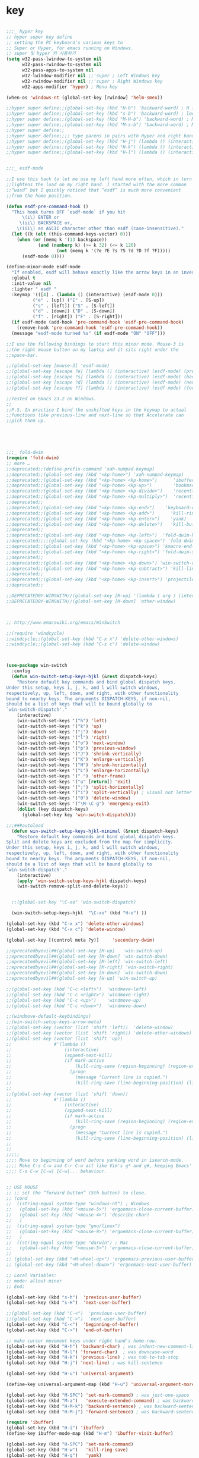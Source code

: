 # -*- coding: utf-8; -*-


* key

#+BEGIN_SRC emacs-lisp

  ;;;_ hyper key 
  ;; hyper super key define
  ;; setting the PC keyboard's various keys to
  ;; Super or Hyper, for emacs running on Windows.
  ;; super 및 hyper 키 사용하기 
  (setq w32-pass-lwindow-to-system nil 
        w32-pass-rwindow-to-system nil 
        w32-pass-apps-to-system nil 
        w32-lwindow-modifier nil ;;'super ; Left Windows key 
        w32-rwindow-modifier nil ;;'super ; Right Windows key 
        w32-apps-modifier 'hyper) ; Menu key

  (when-os 'windows-nt (global-set-key [rwindow] 'helm-smex))

  ;;hyper super define;;(global-set-key (kbd "H-b") 'backward-word) ; H is for hyper
  ;;hyper super define;;(global-set-key (kbd "s-b") 'backward-word) ; lower case “s” is for super
  ;;hyper super define;;(global-set-key (kbd "M-H-b") 'backward-word) ; Meta+Hyper+b
  ;;hyper super define;;(global-set-key (kbd "M-s-b") 'backward-word) ; Meta+Super+b
  ;;hyper super define;;
  ;;hyper super define;;;; type parens in pairs with Hyper and right hands's home-row
  ;;hyper super define;;(global-set-key (kbd "H-j") (lambda () (interactive) (insert "{}") (backward-char 1)))
  ;;hyper super define;;(global-set-key (kbd "H-k") (lambda () (interactive) (insert "()") (backward-char 1)))
  ;;hyper super define;;(global-set-key (kbd "H-l") (lambda () (interactive) (insert "[]") (backward-char 1)))


  ;;;_ esdf-mode

  ;;I use this hack to let me use my left hand more often, which in turn
  ;;lightens the load on my right hand. I started with the more common
  ;;“wasd” but I quickly noticed that “esdf” is much more convenient
  ;;from the home position.  

  (defun esdf-pre-command-hook ()
    "This hook turns OFF `esdf-mode` if you hit
        \(i\) ENTER or
       \(ii\) BACKSPACE or,
      \(iii\) an ASCII character other than esdf (case-insensitive)."
    (let ((k (elt (this-command-keys-vector) 0)))
      (when (or (memq k '(13 backspace))
              (and (numberp k) (>= k 32) (<= k 126)
                     (not (memq k '(?e ?E ?s ?S ?d ?D ?f ?F)))))
        (esdf-mode 0))))

  (define-minor-mode esdf-mode
    "If enabled, esdf will behave exactly like the arrow keys in an inverted-T."
    :global t
    :init-value nil
    :lighter " esdf "
    :keymap '(([4] . (lambda () (interactive) (esdf-mode 0)))
            ("e" . [up]) ("E" . [S-up])
            ("s" . [left]) ("S" . [S-left])
            ("d" . [down]) ("D" . [S-down])
            ("f" . [right]) ("F" . [S-right]))
    (if esdf-mode (add-hook 'pre-command-hook 'esdf-pre-command-hook)
      (remove-hook 'pre-command-hook 'esdf-pre-command-hook))
    (message "esdf-mode turned %s" (if esdf-mode "ON" "OFF")))

  ;;I use the following bindings to start this minor mode. Mouse-3 is
  ;;the right mouse button on my laptop and it sits right under the
  ;;space-bar. 

  ;;(global-set-key [mouse-3] 'esdf-mode)
  ;;(global-set-key [escape ?e] (lambda () (interactive) (esdf-mode) (previous-line)))
  ;;(global-set-key [escape ?s] (lambda () (interactive) (esdf-mode) (backward-char)))
  ;;(global-set-key [escape ?d] (lambda () (interactive) (esdf-mode) (next-line)))
  ;;(global-set-key [escape ?f] (lambda () (interactive) (esdf-mode) (forward-char)))

  ;;Tested on Emacs 23.2 on Windows.
  ;;
  ;;P.S. In practice I bind the unshifted keys in the keymap to actual
  ;;functions like previous-line and next-line so that Accelerate can
  ;;pick them up. 





  ;;;_ fold-dwim
  (require 'fold-dwim)
  ;; more …
  ;;deprecated;;(define-prefix-command 'xah-numpad-keymap)
  ;;deprecated;;(global-set-key (kbd "<kp-home>") 'xah-numpad-keymap)
  ;;deprecated;;(global-set-key (kbd "<kp-home> <kp-home>")      'ibuffer)
  ;;deprecated;;(global-set-key (kbd "<kp-home> <kp-up>")        'bookmark-bmenu-list)
  ;;deprecated;;(global-set-key (kbd "<kp-home> <kp-divide>")    'recentf-open-files)
  ;;deprecated;;(global-set-key (kbd "<kp-home> <kp-multiply>")  'recentf-open-most-recent-file)
  ;;deprecated;;
  ;;deprecated;;(global-set-key (kbd "<kp-home> <kp-end>")    'keyboard-escape-quit)
  ;;deprecated;;(global-set-key (kbd "<kp-home> <kp-add>")      'kill-ring-save)
  ;;deprecated;;(global-set-key (kbd "<kp-home> <kp-enter>")    'yank)
  ;;deprecated;;(global-set-key (kbd "<kp-home> <kp-delete>")   'kill-buffer)
  ;;deprecated;;
  ;;deprecated;;(global-set-key (kbd "<kp-home> <kp-left>")  'fold-dwim-hide-all)
  ;;deprecated;;;;(global-set-key (kbd "<kp-home> <kp-space>") 'fold-dwim-toggle)
  ;;deprecated;;(global-set-key (kbd "<kp-home> <kp-space>") 'kmacro-end-and-call-macro)
  ;;deprecated;;(global-set-key (kbd "<kp-home> <kp-right>") 'fold-dwim-show-all)
  ;;deprecated;;
  ;;deprecated;;(global-set-key (kbd "<kp-home> <kp-down>") 'win-switch-dispatch)
  ;;deprecated;;(global-set-key (kbd "<kp-home> <kp-subtract>") 'kill-line)
  ;;deprecated;;
  ;;deprecated;;(global-set-key (kbd "<kp-home> <kp-insert>") 'projectile-switch-to-buffer)
  ;;deprecated;;

  ;;DEPRECATEDBY-WINSWITH//(global-set-key [M-up] '(lambda ( arg ) (interactive "p" ) ( other-window (* -1 arg) t )))
  ;;DEPRECATEDBY-WINSWITH//(global-set-key [M-down] 'other-window)



  ;; http://www.emacswiki.org/emacs/WinSwitch

  ;;(require 'windcycle)
  ;;windcycle;;(global-set-key (kbd "C-x x") 'delete-other-windows)
  ;;windcycle;;(global-set-key (kbd "C-x c") 'delete-window)



  (use-package win-switch
    :config 
    (defun win-switch-setup-keys-hjkl (&rest dispatch-keys)
      "Restore default key commands and bind global dispatch keys.
  Under this setup, keys i, j, k, and l will switch windows,
  respectively, up, left, down, and right, with other functionality
  bound to nearby keys. The arguments DISPATCH-KEYS, if non-nil,
  should be a list of keys that will be bound globally to
  `win-switch-dispatch'."
      (interactive)
      (win-switch-set-keys '("h") 'left)
      (win-switch-set-keys '("k") 'up)
      (win-switch-set-keys '("j") 'down)
      (win-switch-set-keys '("l") 'right)
      (win-switch-set-keys '("o") 'next-window)
      (win-switch-set-keys '("p") 'previous-window)
      (win-switch-set-keys '("J") 'shrink-vertically)
      (win-switch-set-keys '("K") 'enlarge-vertically)
      (win-switch-set-keys '("H") 'shrink-horizontally)
      (win-switch-set-keys '("L") 'enlarge-horizontally)
      (win-switch-set-keys '(" ") 'other-frame)
      (win-switch-set-keys '("u" [return]) 'exit)
      (win-switch-set-keys '(";") 'split-horizontally)
      (win-switch-set-keys '("i") 'split-vertically) ; visual not letter mnemonic
      (win-switch-set-keys '("0") 'delete-window)
      (win-switch-set-keys '("\M-\C-g") 'emergency-exit)
      (dolist (key dispatch-keys)
        (global-set-key key 'win-switch-dispatch)))

  ;;;###autoload
    (defun win-switch-setup-keys-hjkl-minimal (&rest dispatch-keys)
      "Restore default key commands and bind global dispatch keys.
  Split and delete keys are excluded from the map for simplicity.
  Under this setup, keys i, j, k, and l will switch windows,
  respectively, up, left, down, and right, with other functionality
  bound to nearby keys. The arguments DISPATCH-KEYS, if non-nil,
  should be a list of keys that will be bound globally to
  `win-switch-dispatch'."
      (interactive)
      (apply 'win-switch-setup-keys-hjkl dispatch-keys)
      (win-switch-remove-split-and-delete-keys))


    ;;(global-set-key "\C-xo" 'win-switch-dispatch)

    (win-switch-setup-keys-hjkl  "\C-xo" (kbd "H-o") ))

  (global-set-key (kbd "C-x x") 'delete-other-windows)
  (global-set-key (kbd "C-x c") 'delete-window)

  (global-set-key [(control meta ?y)]     'secondary-dwim)

  ;;eprecatedbyevil##(global-set-key [M-up]   'win-switch-up)
  ;;eprecatedbyevil##(global-set-key [M-down] 'win-switch-down)
  ;;eprecatedbyevil##(global-set-key [M-left] 'win-switch-left)
  ;;eprecatedbyevil##(global-set-key [M-right] 'win-switch-right)
  ;;eprecatedbyevil##(global-set-key [H-down] 'win-switch-down)
  ;;eprecatedbyevil##(global-set-key [H-up] 'win-switch-up)

  ;;(global-set-key (kbd "C-c <left>")  'windmove-left)
  ;;(global-set-key (kbd "C-c <right>") 'windmove-right)
  ;;(global-set-key (kbd "C-c <up>")    'windmove-up)
  ;;(global-set-key (kbd "C-c <down>")  'windmove-down)

  ;;(windmove-default-keybindings)
  ;;(win-switch-setup-keys-arrow-meta)
  ;;(global-set-key (vector (list 'shift 'left))  'delete-window)
  ;;(global-set-key (vector (list 'shift 'right)) 'delete-other-windows)
  ;;(global-set-key (vector (list 'shift 'up))   
  ;;                #'(lambda ()
  ;;                    (interactive)
  ;;                    (append-next-kill)
  ;;                    (if mark-active
  ;;                        (kill-ring-save (region-beginning) (region-end))
  ;;                      (progn
  ;;                        (message "Current line is copied.")
  ;;                        (kill-ring-save (line-beginning-position) (line-beginning-position 2)) ) )))
  ;;
  ;;(global-set-key (vector (list 'shift 'down))   
  ;;                #'(lambda ()
  ;;                    (interactive)
  ;;                    (append-next-kill)
  ;;                    (if mark-active
  ;;                        (kill-ring-save (region-beginning) (region-end))
  ;;                      (progn
  ;;                        (message "Current line is copied.")
  ;;                        (kill-ring-save (line-beginning-position) (line-beginning-position 2)) ) )))
  ;;
  ;;
  ;;;;;
  ;;;; Move to beginning of word before yanking word in isearch-mode.
  ;;;; Make C-s C-w and C-r C-w act like Vim's g* and g#, keeping Emacs'
  ;;;; C-s C-w [C-w] [C-w]... behaviour.


  ;; USE MOUSE
  ;; ;; set the “forward button” (5th button) to close.
  ;; (cond
  ;;  ((string-equal system-type "windows-nt") ; Windows
  ;;   (global-set-key (kbd "<mouse-5>") 'ergoemacs-close-current-buffer)
  ;;   (global-set-key (kbd "<mouse-4>") 'describe-char)
  ;;   )
  ;;  ((string-equal system-type "gnu/linux")
  ;;   (global-set-key (kbd "<mouse-9>") 'ergoemacs-close-current-buffer)
  ;;   )
  ;;  ((string-equal system-type "darwin") ; Mac
  ;;   (global-set-key (kbd "<mouse-5>") 'ergoemacs-close-current-buffer) ) )
  ;; 
  ;; (global-set-key (kbd "<M-wheel-up>") 'ergoemacs-previous-user-buffer)
  ;; (global-set-key (kbd "<M-wheel-down>") 'ergoemacs-next-user-buffer)

  ;; Local Variables:
  ;; mode: allout-minor
  ;; End:

  (global-set-key (kbd "s-h")  'previous-user-buffer)
  (global-set-key (kbd "s-H")  'next-user-buffer)

  ;;(global-set-key (kbd "C-<")  'previous-user-buffer)
  ;;(global-set-key (kbd "C->")  'next-user-buffer)
  (global-set-key (kbd "C-<")  'beginning-of-buffer)
  (global-set-key (kbd "C->")  'end-of-buffer)

  ;; make cursor movement keys under right hand's home-row.
  (global-set-key (kbd "H-h") 'backward-char) ; was indent-new-comment-line
  (global-set-key (kbd "H-l") 'forward-char)  ; was downcase-word
  (global-set-key (kbd "H-k") 'previous-line) ; was tab-to-tab-stop
  (global-set-key (kbd "H-j") 'next-line) ; was kill-sentence

  (global-set-key (kbd "H-u") 'universal-argument)

  (define-key universal-argument-map (kbd "H-u") 'universal-argument-more)

  (global-set-key (kbd "M-SPC") 'set-mark-command) ; was just-one-space
  (global-set-key (kbd "M-a")   'execute-extended-command) ; was backward-sentence
  (global-set-key (kbd "H-M-k") 'backward-sentence) ; was backward-sentence
  (global-set-key (kbd "H-M-j") 'forward-sentence) ; was backward-sentence

  (require 'ibuffer)
  (global-set-key (kbd "H-i") 'ibuffer) 
  (define-key ibuffer-mode-map (kbd "H-m") 'ibuffer-visit-buffer)

  (global-set-key (kbd "H-SPC") 'set-mark-command) 
  (global-set-key (kbd "H-w")   'kill-ring-save) 
  (global-set-key (kbd "H-q")   'yank) 
  (global-set-key (kbd "H-a")   'move-beginning-of-line) 
  (global-set-key (kbd "H-v")   'yank) 


  (global-set-key (kbd "C-H-h") 'backward-sexp) ; was backward-sentence
  (global-set-key (kbd "C-H-l") 'forward-sexp) ; was backward-sentence
  (global-set-key (kbd "C-H-j") 'forward-paragraph) ; was backward-sentence
  (global-set-key (kbd "C-H-k") 'backward-paragraph) ; was backward-sentence


  (global-set-key (kbd "H-1") 'delete-other-windows) ; was backward-sentence
  (global-set-key (kbd "H-2") 'split-window-below) ; was backward-sentence
  (global-set-key (kbd "H-3") 'split-window-right) ; was backward-sentence

  (define-key dired-mode-map (kbd "H-m") 'diredp-find-file-reuse-dir-buffer)

  ;;; directory 
  (define-key minibuffer-local-map (kbd "H-j") 'next-history-element)
  (define-key minibuffer-local-map (kbd "H-k") 'previous-history-element)
  (define-key minibuffer-local-map (kbd "H-m") 'exit-minibuffer)

  (define-key dired-mode-map (kbd "H-m") 'diredp-find-file-reuse-dir-buffer)


  ;;;
  ;;;
  ;;;  ※ 키보드 셋팅 
  ;;;
  ;;;
  (global-set-key (kbd "H-g") 'keyboard-escape-quit)
  (global-set-key (kbd "H-y") 'yank)
  (global-set-key (kbd "H-z") 'keyboard-quit)
  (global-set-key "\C-z" 'set-mark-command)
  (global-set-key ( kbd "C-H-w") 'kill-ring-save)
  (global-set-key ( kbd "H-e") 'move-end-of-line)
  (global-set-key ( kbd "H-x") 'smex)
  (global-set-key ( kbd "C-H-x") 'smex)
  (global-set-key ( kbd "H-s") 'save-buffer)
  (global-set-key ( kbd "H-c") 'kill-ring-save)
  (global-set-key ( kbd "H-v") 'yank)
  (global-set-key ( kbd "H-f") 'ibuffer)
  (global-set-key ( kbd "H-/") 'undo)
  (global-set-key ( kbd "H-d") 'dired)
  (global-set-key ( kbd "H-;") 'smex)
  (global-set-key (kbd "H-n") 'forward-paragraph) 
  (global-set-key (kbd "H-p") 'backward-paragraph) 
  ;; (global-set-key [f12] 'ibuffer)
  (global-set-key [f12] 'revert-buffer )
  ;; (global-set-key (kbd "C-z") 'ibuffer)
  ;deprecated;;(global-set-key ( kbd "H-m") 'smex)
  ;;(define-key function-key-map (vector ?\H-m) (vector 'return))
  ;;(global-set-key (kbd "H-m") 'newline) ; was kill-sentence
  (define-key function-key-map (kbd  "H-m") "\C-m")

  ;;deprecated;;(global-set-key [H-left] 'previous-buffer)
  ;;deprecated;;(global-set-key [H-right] 'next-buffer)

  ;; (global-set-key [H-right] 'iflipb-next-buffer)
  ;; (global-set-key [H-left] 'iflipb-previous-buffer)
  ;; (require 'cycle-buffer)
  ;; (global-set-key [H-right] 'cycle-buffer)
  ;; (global-set-key [H-left]  'cycle-buffer-backward)
  ;;deprecated;;(require 'swbuff)
  ;;deprecated;;(global-set-key [H-right] 'swbuff-switch-to-next-buffer)
  ;;deprecated;;(global-set-key [H-left]  'swbuff-switch-to-previous-buffer)
  (global-set-key [H-up] 'bs-cycle-previous)
  (global-set-key [H-down]  'bs-cycle-next)
  (global-set-key [H-right] 'forward-sexp)
  (global-set-key [H-left]  'backward-sexp)
  (global-set-key (kbd "<C-tab>") 'set-mark-command)



  (global-set-key [(mouse-4)] 
      '(aif (scroll-down 3)))
  (global-set-key [(mouse-5)] 
      '(aif (scroll-up 3)))
  (global-set-key "\M-#" 
      '( lambda (arg) 
         (interactive "p" ) 
         (mark-word arg) 
         (exchange-point-and-mark)))
  (global-set-key "\C-cd" 'insert-date )
  (global-set-key [f6] 'ff-find-other-file )
  (global-set-key [f7] 'isearch-forward-regexp ) 
  (global-set-key [f8] 'isearch-backward-regexp )
  (global-set-key [S-f7] 'isearch-forward )
  (global-set-key [S-f8] 'isearch-backward ) 
  (define-key isearch-mode-map [f7] 'isearch-repeat-forward ) 
  (define-key isearch-mode-map [f8] 'isearch-repeat-backward )
  (global-set-key [f5] 'repeat )
  ;;VERY LITTILE USED;;(global-set-key [f11] 'cscope-find-global-definition )
  ;;VERY LITTILE USED;;(global-set-key [f12] 'cscope-pop-mark ) 
  (global-set-key (kbd "<M-return>") 'imenu )




  (defun endless/isearch-symbol-with-prefix (p)
    "Like isearch, unless prefix argument is provided.
  With a prefix argument P, isearch for the symbol at point."
    (interactive "P")
    (let ((current-prefix-arg nil))
      (call-interactively
       (if p #'isearch-forward-symbol-at-point
         #'isearch-forward))))

  (global-set-key [remap isearch-forward]
                  #'endless/isearch-symbol-with-prefix)


  (global-set-key [remap toggle-input-method]
                  #'toggle-korean-input-method)


  (global-set-key [C-M-down] 'set-mark-command)

  (w32-unix-eval
   ;; 윈도우 시스템의 경우
   ;; emacs 에서 FIND 가능
   (
    (global-set-key "\M-]"  'forward-page )
    (global-set-key "\M-["  'backward-page )

    )
   ())
  (global-set-key [C-M-return] 'goto-line) 
  (global-set-key [C-return] 'dabbrev-expand )
  (define-key ctl-x-map "\C-z" 'keyboard-escape-quit)
  (define-key ctl-x-map [down] 
    '(lambda() 
       ( interactive) 
       ( kill-ring-save 
         ( point ) 
         ( cond 
     ( ( < (point-max ) ( + 1 (point-at-eol ) )  ) (point-at-eol) ) 
     ( t (+ 1 (point-at-eol )))))))
  (global-set-key [C-kp-add] '(lambda() ( interactive ) (next-error) (recenter) ))
  (global-set-key [C-kp-subtract] 'previous-error )

  (global-set-key [C-right] 'forward-sexp )
  (global-set-key [C-left] 'backward-sexp )
  (global-set-key [C-kp-divide] 'occur)
  (global-set-key [C-kp-multiply] 'occur-compile )
  (global-set-key [C-kp-space] 'compile)
  (global-set-key [M-kp-space] 'recompile)
  ;;
  ;; 미니버퍼에서도 CTRL-z 를 사용할 수 있도록 한다. 
  ;; simple.el 파일에 있던 내용을 수정하였음. 
  ;; 모든 map 목록을 아는 방법은 없는가 .
  (define-key minibuffer-local-map "\C-z" 'minibuffer-keyboard-quit)
  (define-key minibuffer-local-ns-map "\C-z" 'minibuffer-keyboard-quit)
  (define-key minibuffer-local-completion-map "\C-z" 'minibuffer-keyboard-quit)
  (define-key minibuffer-local-must-match-map "\C-z" 'minibuffer-keyboard-quit)
  (define-key minibuffer-local-isearch-map "\C-z" 'minibuffer-keyboard-quit)
  (define-key query-replace-map "\C-z" 'quit)






  (defun xah-search-current-word ()
    "Call `isearch' on current word or text selection.
  “word” here is A to Z, a to z, and hyphen 「-」 and underline 「_」, independent of syntax table.
  URL `http://ergoemacs.org/emacs/modernization_isearch.html'
  Version 2015-04-09"
    (interactive)
    (let ( ξp1 ξp2 )
      (if (use-region-p)
          (progn
            (setq ξp1 (region-beginning))
            (setq ξp2 (region-end)))
        (save-excursion
          (skip-chars-backward "-_A-Za-z0-9")
          (setq ξp1 (point))
          (right-char)
          (skip-chars-forward "-_A-Za-z0-9")
          (setq ξp2 (point))))
      (setq mark-active nil)
      (when (< ξp1 (point))
        (goto-char ξp1))
      (isearch-mode t)
      (isearch-yank-string (buffer-substring-no-properties ξp1 ξp2))))


  (progn
    ;; set arrow keys in isearch. left/right is backward/forward, up/down is history. press Return to exit
    (define-key isearch-mode-map (kbd "<up>") 'isearch-ring-retreat )
    (define-key isearch-mode-map (kbd "<down>") 'isearch-ring-advance )
    (define-key isearch-mode-map (kbd "<left>") 'isearch-repeat-backward) ; single key, useful
    (define-key isearch-mode-map (kbd "<right>") 'isearch-repeat-forward) ; single key, useful
   )


  ;; UNIX 에서 유용하게 사용할 수 있습니다. 
  ;;(global-set-key "\C-c\C-m" 'execute-extended-command)
  ;;(global-set-key "\C-x\C-m" 'execute-extended-command)

  ;;(global-set-key (kbd "C-;") 'execute-extended-command)
  (global-set-key (kbd "C-;") 'smex)
  ;;ac-complete (global-set-key (kbd "C-o") 'occur)
  (global-set-key (kbd "M-s") 'yank)
  (let ((map minibuffer-local-map))
    (define-key map "\es"   'yank))

  (let ((map text-mode-map))
    (define-key map "\es"   'yank)) ;;원래는 center-line

  ;;(require 'smooth-scroll)
  (setq mouse-wheel-scroll-amount '(1 ((shift) . 1))) ;; one line at a time
  (setq mouse-wheel-progressive-speed t) ;;  accelerate scrolling
  (setq mouse-wheel-follow-mouse 't) ;; scroll window under mouse
  (setq scroll-step 1) ;; keyboard scroll one line at
  (define-key dired-mode-map "e" 'wdired-change-to-wdired-mode) ;; use 'e' to edit filenames

  ;; 한글세벌식 단점 극북 
  ;; http://www.gigamonkeys.com/book/numbers-characters-and-strings.html 참오 

  ;;DEPRECATED;;(defun insert-bar ()
  ;;DEPRECATED;;  (interactive) (insert "|"))
  ;;DEPRECATED;;
  ;;DEPRECATED;;(defun insert-lbrace () (interactive) (insert "{"))
  ;;DEPRECATED;;(defun insert-rbrace () (interactive) (insert "}"))
  ;;DEPRECATED;;(global-set-key "\C-\\" 'insert-bar )
  ;;DEPRECATED;;(global-set-key (kbd "C-{") 'insert-lbrace )
  ;;DEPRECATED;;(global-set-key (kbd "C-}") 'insert-rbrace )


  (global-set-key "\C-c["  (aif (insert-char ?\[ 1 )))
  (global-set-key "\C-c]"  (aif (insert-char ?\] 1 )))
  (global-set-key "\C-c{"  (aif (insert-char ?\{ 1 )))
  (global-set-key "\C-c}"  (aif (insert-char ?\} 1 )))
  (global-set-key "\C-c("  (aif (insert-char ?\( 1 )))
  (global-set-key "\C-c)"  (aif (insert-char ?\) 1 )))
  (global-set-key "\C-c\\" (aif (insert-char ?\| 1 )))
  (global-set-key "\C-c-"  (aif (insert-char ?\- 1 )))

  (if (not (eq system-uses-terminfo t))
      (global-set-key "\C-\\"  (aif (insert-char ?\| 1 ))))
  ;;deprecated-smartparen;;(global-set-key (kbd "C-{")  (aif (insert-char ?\{ 1 )))
  ;;deprecated-smartparen;;(global-set-key (kbd "C-}")  (aif (insert-char ?\} 1 )))
  ;;deprecated-smartparen;;(global-set-key (kbd "C-(")  (aif (insert-char ?\( 1 )))
  ;;deprecated-smartparen;;(global-set-key (kbd "C-)")  (aif (insert-char ?\) 1 )))
  ;;deprecated-smartparen;;(global-set-key (kbd "C-)")  (aif (insert-char ?\) 1 )))
  ;;expand-region;;(global-set-key (kbd "C-=")  (aif (insert-char ?\= 1 )))
  (global-set-key (kbd "C-&")  (aif (insert-char ?\& 1 )))
  (global-set-key (kbd "C-`")  (aif (insert-char ?\* 1 )))
  (global-set-key (kbd "C-|")  (aif (insert-char ?\| 1 )))


  (global-set-key "\C-ce"      '(aif (delete-region (point) (point-at-eol)) (yank)))
  (global-set-key "\C-cv"      'yank)





  ;;(defun smarter-move-beginning-of-line (arg)
  ;;  "Move point back to indentation of beginning of line.
  ;;
  ;;Move point to the first non-whitespace character on this line.
  ;;If point is already there, move to the beginning of the line.
  ;;Effectively toggle between the first non-whitespace character and
  ;;the beginning of the line.
  ;;
  ;;If ARG is not nil or 1, move forward ARG - 1 lines first.  If
  ;;point reaches the beginning or end of the buffer, stop there."
  ;;  (interactive "^p")
  ;;  (setq arg (or arg 1))
  ;;
  ;;  ;; Move lines first
  ;;  (when (/= arg 1)
  ;;    (let ((line-move-visual nil))
  ;;      (forward-line (1- arg))))
  ;;
  ;;  (let ((orig-point (point)))
  ;;    (back-to-indentation)
  ;;    (when (= orig-point (point))
  ;;      (move-beginning-of-line 1))))
  ;;
  ;;;; remap C-a to `smarter-move-beginning-of-line'
  ;;;;(global-set-key [remap move-beginning-of-line]
  ;;;;                'smarter-move-beginning-of-line)
  ;;
  ;;(global-set-key (kbd "C-a") 'smarter-move-beginning-of-line)
  (global-set-key (kbd "H-a") 'back-to-indentation)

  (define-key ctl-x-r-map "p" 'copy-rectangle-to-clipboard )


  ;;deprecated;;(use-package zygospore
  ;;deprecated;;  :config
  ;;deprecated;;  (global-set-key (kbd "C-x 1") 'zygospore-toggle-delete-other-windows))


  (use-package helm-descbinds
    :config
    (helm-descbinds-mode))




  (use-package proced
    :config
   (defun proced-gdb ()
     (interactive)
     (let ((pid (proced-pid-at-point)))
       ;; (gdb  (format "gdb -i=mi /proc/%d/exe %d" pid pid))))
       (gdb  (format "/usr/bin/gdb -i=mi /proc/%d/exe %d" pid pid))))
   (define-key proced-mode-map ";" #'proced-gdb))



  (use-package gdb-mi
    :config
    (defun gud-key ()
      (interactive)
      (global-set-key [f5] 'gud-cont)
      (global-set-key [f15] 'gud-stop-subjob)
      (global-set-key [f9] 'gud-break)
      (global-set-key [f19] 'gud-remove)
      (global-set-key [f10] 'gud-next)
      (global-set-key [C-f10] 'gud-finish)
      (global-set-key [f20] 'gud-until)
      (global-set-key [f11] 'gud-step)
      (global-set-key [f14] 'gdb-restore-windows)
      (global-set-key [f12] 'emamux:send-dwim)
      )


    (define-key gud-minor-mode-map [left-margin mouse-1]
      'gdb-mouse-toggle-breakpoint-margin)
    (define-key gud-minor-mode-map [left-fringe mouse-1]
      'gdb-mouse-toggle-breakpoint-fringe)


    (defvar gud-overlay
      (let* ((ov (make-overlay (point-min) (point-min))))
        (overlay-put ov 'face 'dvc-highlight );;secondary-selection 
        ov)
      "Overlay variable for GUD highlighting.")

    (defadvice gud-display-line (after my-gud-highlight act)
      "Highlight current line."
      (let* ((ov gud-overlay)
             (bf (gud-find-file true-file)))
        (save-excursion
          (set-buffer bf)
          (move-overlay ov (line-beginning-position) (line-end-position)
                        (current-buffer)))))

    (defun gud-kill-buffer ()
      (if (eq major-mode 'gud-mode)
          (delete-overlay gud-overlay)))

    (add-hook 'kill-buffer-hook 'gud-kill-buffer)
  

    ;; (defadvice pop-to-buffer (before cancel-other-window first)
    ;;   (ad-set-arg 1 nil))

    ;; (ad-activate 'pop-to-buffer)


    (defun gdb-inferior-filter (proc string)
      ;;(unless (string-equal string "")
      ;;  (gdb-display-buffer (gdb-get-buffer-create 'gdb-inferior-io)))
      (with-current-buffer (gdb-get-buffer-create 'gdb-inferior-io)
        (comint-output-filter proc string)))


    (if (not gdb-non-stop-setting)
        (defun gud-stop-subjob ()
          (interactive)
          (with-current-buffer gud-comint-buffer
            (cond ((string-equal gud-target-name "emacs")
                   (comint-stop-subjob))
                  ((eq gud-minor-mode 'jdb)
                   (gud-call "suspend"))
                  ;;use-comint;;((eq gud-minor-mode 'gdbmi)
                  ;;use-comint;; (gud-call (gdb-gud-context-command "-exec-interrupt")))
                  (t
                   (comint-interrupt-subjob)))))))

  ;; http://ergoemacs.org/emacs/emacs_isearch_by_arrow_keys.html
  (progn
    ;; set arrow keys in isearch. left/right is backward/forward, up/down is history. press Return to exit
    (define-key isearch-mode-map (kbd "<up>") 'isearch-ring-retreat )
    (define-key isearch-mode-map (kbd "<down>") 'isearch-ring-advance )

    (define-key isearch-mode-map (kbd "<left>") 'isearch-repeat-backward)
    (define-key isearch-mode-map (kbd "<right>") 'isearch-repeat-forward)

    (define-key minibuffer-local-isearch-map (kbd "<left>") 'isearch-reverse-exit-minibuffer)
    (define-key minibuffer-local-isearch-map (kbd "<right>") 'isearch-forward-exit-minibuffer))
#+END_SRC
